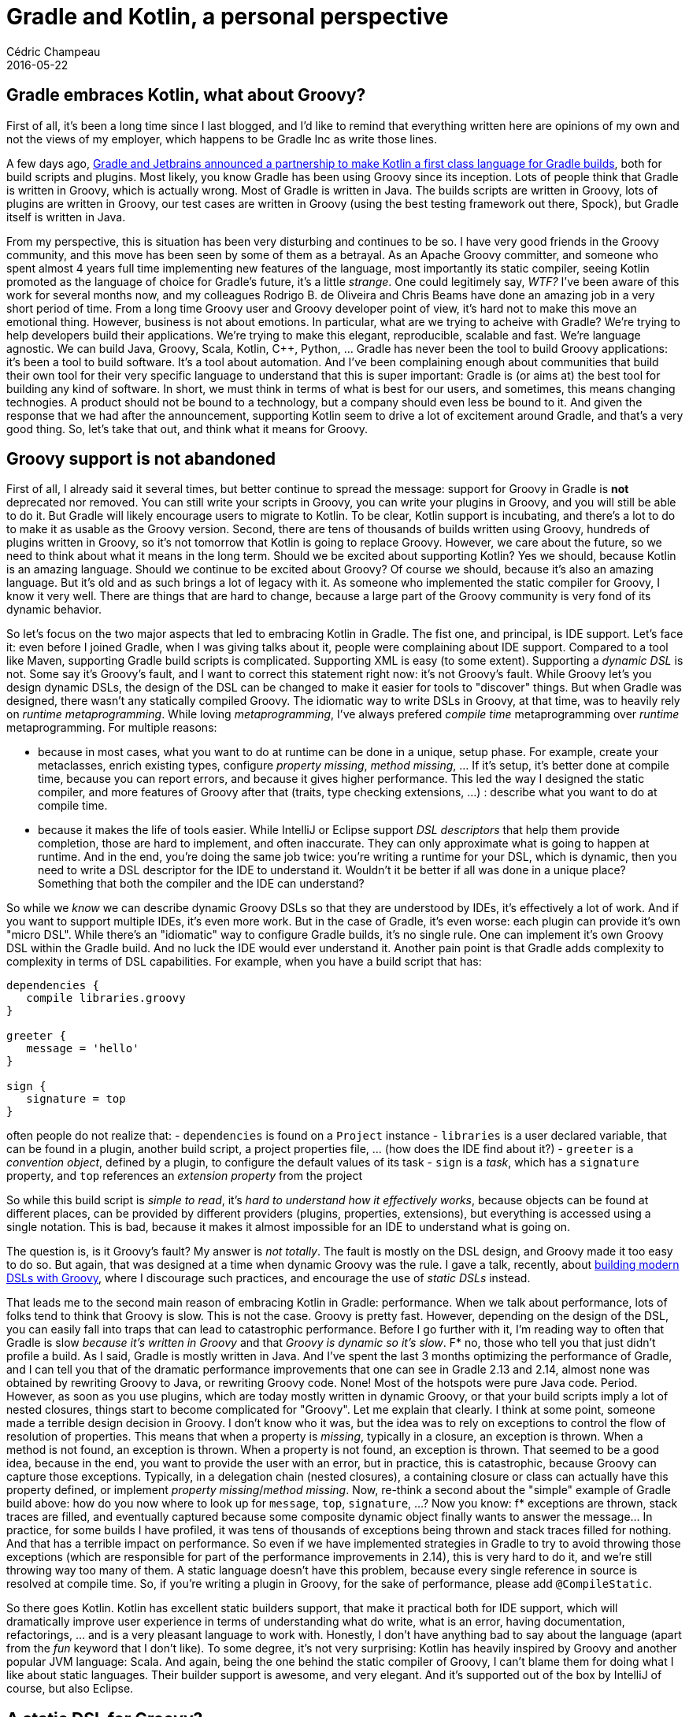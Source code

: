 = Gradle and Kotlin, a personal perspective
Cédric Champeau
2016-05-22
:jbake-type: post
:jbake-tags: jvm,groovy,gradle,kotlin
:jbake-status: published
:source-highlighter: prettify
:id: gradle-kotlin
:icons: font

== Gradle embraces Kotlin, what about Groovy?

First of all, it's been a long time since I last blogged, and I'd like to remind that everything written here are opinions of my own and not the views of my employer, which happens to be Gradle Inc as write those lines.

A few days ago, https://gradle.org/blog/kotlin-meets-gradle/[Gradle and Jetbrains announced a partnership to make Kotlin a first class language for Gradle builds], both for build scripts and plugins. Most likely, you know Gradle has been using Groovy since its inception. Lots of people think that Gradle is written in Groovy, which is actually wrong. Most of Gradle is written in Java. The builds scripts are written in Groovy, lots of plugins are written in Groovy, our test cases are written in Groovy (using the best testing framework out there, Spock), but Gradle itself is written in Java.

From my perspective, this is situation has been very disturbing and continues to be so. I have very good friends in the Groovy community, and this move has been seen by some of them as a betrayal. As an Apache Groovy committer, and someone who spent almost 4 years full time implementing new features of the language, most importantly its static compiler, seeing Kotlin promoted as the language of choice for Gradle's future, it's a little _strange_. One could legitimely say, _WTF?_ I've been aware of this work for several months now, and my colleagues Rodrigo B. de Oliveira and Chris Beams have done an amazing job in a very short period of time. From a long time Groovy user and Groovy developer point of view, it's hard not to make this move an emotional thing. However, business is not about emotions. In particular, what are we trying to acheive with Gradle? We're trying to help developers build their applications. We're trying to make this elegant, reproducible, scalable and fast. We're language agnostic. We can build Java, Groovy, Scala, Kotlin, C++, Python, ... Gradle has never been the tool to build Groovy applications: it's been a tool to build software. It's a tool about automation. And I've been complaining enough about communities that build their own tool for their very specific language to understand that this is super important: Gradle is (or aims at) the best tool for building any kind of software. In short, we must think in terms of what is best for our users, and sometimes, this means changing technogies. A product should not be bound to a technology, but a company should even less be bound to it. And given the response that we had after the announcement, supporting Kotlin seem to drive a lot of excitement around Gradle, and that's a very good thing. So, let's take that out, and think what it means for Groovy.

== Groovy support is not abandoned

First of all, I already said it several times, but better continue to spread the message: support for Groovy in Gradle is *not* deprecated nor removed. You can still write your scripts in Groovy, you can write your plugins in Groovy, and you will still be able to do it. But Gradle will likely encourage users to migrate to Kotlin. To be clear, Kotlin support is incubating, and there's a lot to do to make it as usable as the Groovy version. Second, there are tens of thousands of builds written using Groovy, hundreds of plugins written in Groovy, so it's not tomorrow that Kotlin is going to replace Groovy. However, we care about the future, so we need to think about what it means in the long term. Should we be excited about supporting Kotlin? Yes we should, because Kotlin is an amazing language. Should we continue to be excited about Groovy? Of course we should, because it's also an amazing language. But it's old and as such brings a lot of legacy with it. As someone who implemented the static compiler for Groovy, I know it very well. There are things that are hard to change, because a large part of the Groovy community is very fond of its dynamic behavior.

So let's focus on the two major aspects that led to embracing Kotlin in Gradle. The fist one, and principal, is IDE support. Let's face it: even before I joined Gradle, when I was giving talks about it, people were complaining about IDE support. Compared to a tool like Maven, supporting Gradle build scripts is complicated. Supporting XML is easy (to some extent). Supporting a _dynamic DSL_ is not. Some say it's Groovy's fault, and I want to correct this statement right now: it's not Groovy's fault. While Groovy let's you design dynamic DSLs, the design of the DSL can be changed to make it easier for tools to "discover" things. But when Gradle was designed, there wasn't any statically compiled Groovy. The idiomatic way to write DSLs in Groovy, at that time, was to heavily rely on _runtime metaprogramming_. While loving _metaprogramming_, I've always prefered _compile time_ metaprogramming over _runtime_ metaprogramming. For multiple reasons:

- because in most cases, what you want to do at runtime can be done in a unique, setup phase. For example, create your metaclasses, enrich existing types, configure _property missing_, _method missing_, ... If it's setup, it's better done at compile time, because you can report errors, and because it gives higher performance. This led the way I designed the static compiler, and more features of Groovy after that (traits, type checking extensions, ...) : describe what you want to do at compile time.
- because it makes the life of tools easier. While IntelliJ or Eclipse support _DSL descriptors_ that help them provide completion, those are hard to implement, and often inaccurate. They can only approximate what is going to happen at runtime. And in the end, you're doing the same job twice: you're writing a runtime for your DSL, which is dynamic, then you need to write a DSL descriptor for the IDE to understand it. Wouldn't it be better if all was done in a unique place? Something that both the compiler and the IDE can understand?

So while we _know_ we can describe dynamic Groovy DSLs so that they are understood by IDEs, it's effectively a lot of work. And if you want to support multiple IDEs, it's even more work. But in the case of Gradle, it's even worse: each plugin can provide it's own "micro DSL". While there's an "idiomatic" way to configure Gradle builds, it's no single rule. One can implement it's own Groovy DSL within the Gradle build. And no luck the IDE would ever understand it. Another pain point is that Gradle adds complexity to complexity in terms of DSL capabilities. For example, when you have a build script that has:

```
dependencies {
   compile libraries.groovy
}

greeter {
   message = 'hello'
}

sign {
   signature = top
}

```

often people do not realize that:
   - `dependencies` is found on a `Project` instance
   - `libraries` is a user declared variable, that can be found in a plugin, another build script, a project properties file, ... (how does the IDE find about it?)
   - `greeter` is a _convention object_, defined by a plugin, to configure the default values of its task
   - `sign` is a _task_, which has a `signature` property, and `top` references an _extension property_ from the project

So while this build script is _simple to read_, it's _hard to understand how it effectively works_, because objects can be found at different places, can be provided by different providers (plugins, properties, extensions), but everything is accessed using a single notation. This is bad, because it makes it almost impossible for an IDE to understand what is going on.

The question is, is it Groovy's fault? My answer is _not totally_. The fault is mostly on the DSL design, and Groovy made it too easy to do so. But again, that was designed at a time when dynamic Groovy was the rule. I gave a talk, recently, about https://www.google.fr/url?sa=t&rct=j&q=&esrc=s&source=web&cd=1&cad=rja&uact=8&ved=0ahUKEwiW2Mftt-7MAhWKSRoKHQJtCcIQtwIIHTAA&url=https%3A%2F%2Fwww.youtube.com%2Fwatch%3Fv%3DnqqGtdvPzus&usg=AFQjCNH57qeR_jUUIAmGKZiQOK99v0669w[building modern DSLs with Groovy], where I discourage such practices, and encourage the use of _static DSLs_ instead.

That leads me to the second main reason of embracing Kotlin in Gradle: performance. When we talk about performance, lots of folks tend to think that Groovy is slow. This is not the case. Groovy is pretty fast. However, depending on the design of the DSL, you can easily fall into traps that can lead to catastrophic performance. Before I go further with it, I'm reading way to often that Gradle is slow _because it's written in Groovy_ and that _Groovy is dynamic so it's slow_. F* no, those who tell you that just didn't profile a build. As I said, Gradle is mostly written in Java. And I've spent the last 3 months optimizing the performance of Gradle, and I can tell you that of the dramatic performance improvements that one can see in Gradle 2.13 and 2.14, almost none was obtained by rewriting Groovy to Java, or rewriting Groovy code. None! Most of the hotspots were pure Java code. Period. However, as soon as you use plugins, which are today mostly written in dynamic Groovy, or that your build scripts imply a lot of nested closures, things start to become complicated for "Groovy". Let me explain that clearly. I think at some point, someone made a terrible design decision in Groovy. I don't know who it was, but the idea was to rely on exceptions to control the flow of resolution of properties. This means that when a property is _missing_, typically in a closure, an exception is thrown. When a method is not found, an exception is thrown. When a property is not found, an exception is thrown. That seemed to be a good idea, because in the end, you want to provide the user with an error, but in practice, this is catastrophic, because Groovy can capture those exceptions. Typically, in a delegation chain (nested closures), a containing closure or class can actually have this property defined, or implement _property missing_/_method missing_. Now, re-think a second about the "simple" example of Gradle build above: how do you now where to look up for `message`, `top`, `signature`, ...? Now you know: f* exceptions are thrown, stack traces are filled, and eventually captured because some composite dynamic object finally wants to answer the message... In practice, for some builds I have profiled, it was tens of thousands of exceptions being thrown and stack traces filled for nothing. And that has a terrible impact on performance. So even if we have implemented strategies in Gradle to try to avoid throwing those exceptions (which are responsible for part of the performance improvements in 2.14), this is very hard to do it, and we're still throwing way too many of them. A static language doesn't have this problem, because every single reference in source is resolved at compile time. So, if you're writing a plugin in Groovy, for the sake of performance, please add `@CompileStatic`.

So there goes Kotlin. Kotlin has excellent static builders support, that make it practical both for IDE support, which will dramatically improve user experience in terms of understanding what do write, what is an error, having documentation, refactorings, ... and is a very pleasant language to work with. Honestly, I don't have anything bad to say about the language (apart from the _fun_ keyword that I don't like). To some degree, it's not very surprising: Kotlin has heavily inspired by Groovy and another popular JVM language: Scala. And again, being the one behind the static compiler of Groovy, I can't blame them for doing what I like about static languages. Their builder support is awesome, and very elegant. And it's supported out of the box by IntelliJ of course, but also Eclipse.

== A static DSL for Groovy?

Ok, so one might think at this point that I'm mad. I wrote a "competing" language, and I'm happy to see Kotlin being promoted in Gradle. I wrote the static compiler, that is capable of doing everything Kotlin can do (minus reified generics, plus superior scripting support, type checking extensions, ...), so wtf? Ok, so let's be very clear: I have absolutely no doubt that Groovy can do everything that we've done with the Kotlin support in Gradle. It can be statically compiled, provide an elegant DSL that is statically compiled, and it can be understood by the IDE. I had no doubt before the Kotlin work started, I have even less doubts now. And I can say I have no doubts because I tried it: I implemented experimental support for statically compiled Gradle scripts, written in Groovy. Here's an example:

```
apply plugin: 'java'
apply plugin: 'eclipse'
apply plugin: 'idea'
apply plugin: 'groovy'
apply plugin: GreetingPlugin

repositories {
    mavenCentral()
}

dependencies {
    compile 'commons-lang:commons-lang:2.5'
    compile "commons-httpclient:commons-httpclient:3.0"
    compile "commons-codec:commons-codec:1.2"
    compile "org.slf4j:jcl-over-slf4j:1.7.10"
    compile "org.codehaus.groovy:groovy:2.4.4"
    testCompile 'junit:junit:4.12'
    runtime 'com.googlecode:reflectasm:1.01'
}

tasks.configure('test', Test) {
    jvmArgs '-XX:MaxPermSize=512m', '-XX:+HeapDumpOnOutOfMemoryError'
}

dependencies {
    compile 'org.codehaus:groovy:groovy-all:2.4.4'
}

extension(GreetingPluginExtension) {
    message = 'Hi'
    greeter = findProperty('greeter')?:'static Gradle!'
}

tasks.create('dependencyReport', DependencyReportTask) {
    outputs.upToDateWhen { false }
    outputFile = new File( project.buildDir, "dependencies.txt")
}

class GreetingPlugin implements Plugin<Project> {
    void apply(Project project) {
        project.extensions.create("greeting", GreetingPluginExtension)
        project.task('hello') << {
            println "${project.extension(GreetingPluginExtension).message} from ${project.extension(GreetingPluginExtension).greeter}"
        }
    }
}

class GreetingPluginExtension {
    String message
    String greeter
}
```

This is an example Gradle build that is compiled statically. It has none of the problems I described about the Groovy implementation in Gradle above. It uses all the techniques that static Groovy provides: extension methods, powerful scripting with implicit imports, type checking extensions, ... All this works. And interestingly, the work that is done to enable support for Kotlin also benefits to statically compiled Groovy, and Java! Let's not forget about the latter, which is years behind in terms of "modern" languages support. So if this works, why do we need Kotlin? To be honest, I asked it to myself many times. It was very difficult to me, because I knew Groovy could do it. Again, I had no doubt about the language capabilities, no doubt about the performance impact of doing this. However, I missed two critical points:

1. IDE support. Even if support of Groovy in IntelliJ is by far the most advanced of all other IDEs, it still lacks behind when static compilation is on. But more importantly, it doesn't know that my script is statically compiled, nor does it now about my custom extension methods. I tried to implement a `GDSL` descriptor to make it aware of them, and it somehow worked: I do have code completion, but errors are not marked as errors, and the IDE still doesn't understand that it should only suggest to me what is relevant in the context. With Kotlin scripts which are _natively static_, there's no such issue. The IDE understands everything natively, in IntelliJ and Eclipse. So, I have no doubt that Jetbrains can implement support for this, just like I had no doubt I could implement a static Groovy DSL, but who is going to write this? Me? Gradle? I don't have the time to do it. And it's not Gradle's job to write IDE plugins. And what about Eclipse? One big issue that the Groovy community has, *today*, is that nobody is supporting Eclipse since Pivotal dropped sponsorship of Groovy. After more than one year, nobody took over the development of Groovy Eclipse. Nobody. While Groovy itself saw lots of new contributors, while we saw a lot of bugfixes, new contributors and that the download numbers where never as high as they are today, IDE support is critical. And nobody took over the development of it. I saw some people referring to what Jetbrains is doing as "blackmailing". Seriously? Jetbrains? Think of what they've done for Groovy. Groovy would never has been as popular as it is without them. They provided us with the best Groovy IDE possible. They are constantly supporting new features of the language, adding support for AST transformations, traits, ... They even added the ability, in IDEA 14, to use Groovy (and not Kotlin, guys!) as the language to evaluate expressions in the debugger. And they would try to kill Groovy? Kill part of their business? Come on guys! So yes, they invested a lot in Kotlin and want to promote it, but how could it be otherwise? And it's not like if the language sucked: it's awesome!
2. Does it make sense? Now that we made the decision to support Kotlin, that we proved it would provide the level of user friendliness we want and that it is statically compiled by default, does it make sense to put resources to support static Groovy in addition? I don't have an answer to this. I thought yes, but now I'm not sure. Kotlin does the job. And honestly, they have great engineers working on the language. Even if it lacks behind in terms of scripting and compilation times compared to Groovy, I have no doubt they will fix it. How arrogant would we be if we thought other languages could not do what we've done with Groovy?

== The future of Groovy

The last point I want to address is what it means for the future of Groovy, and what it means for *my* future in Groovy. First of all, I always thought that the future of Groovy was in the hands of its community. It's not Gradle that has Groovy's future in its hands. It's *you*. The move to the Apache Software Foundation was also done for this very same reason: community first. If you want to continue to use Groovy, to improve it, to support it, all you have to do is f* do it! And I will continue! I love this language, I know too well how far it can go in terms of DSL support, AST transformations, now in 2.5 we have macros, that's just a crazily powerful language that's super fun to use. Should we fear competition? No, we shouldn't. Competition is good. It should be inspiring. And if Gradle moving to Kotlin means the death of Groovy, maybe the problem is elsewhere. And even if lots of people get introduced to Groovy through Gradle, it's not the only entry point. Grails is another. Jenkins (through Flow) is another. And many, many more. There was a tweet a few days ago which showed the 100 most popular dependencies in GitHub projects. Groovy was one of them. No Kotlin. No Scala. Groovy. It's everywhere, and it's going to be there for a long time.

Part of the fears of the community is, after the Pivotal demise, if Groovy is a dying language. It's not. It has never been so widely used. The move to Apache Software Foundation drove a lot of attention and brought us many more contributors. But the community has to realize what the problems with Groovy are, and it has to face them: the introduction of the static compiler was too late. IDE support is important. Java 9 support is going to be super important. If you love your language, contribute. Help it. Help yourselves. The future of Groovy *must* be in your hands. I can't recall how many times I told this, since I joined VMware, a few years ago, to develop Groovy. In every talk I give, I'm always telling how important it is that *you* contribute. Jetbrains is not going to write Groovy Eclipse for you.

And I would like to finish with one word: if people move from Groovy to Kotlin, is it really a problem? Isn't any technology inspired by another? Aren't we, developers, always rebuilding the same things, but improving them, learning lessons from the past? Is Kotlin a better Groovy? I don't have the answer yet. Maybe it is. Maybe not. Today Groovy remains greatly superior in terms of scripting, DSL support, but it comes with a price that Gradle doesn't want to pay. And let's not forget the original community of Groovy: a *dynamic* language for the JVM. There are still *lots* of people who like this aspect of the language (and I do too, typically when I write Groovy scripts in place of bash scripts, I don't care about types). It's compile time metaprogramming features also make it incredibly powerful. Modern Groovy definitely doesn't deserve its "bad press". Would you compare Java 8 with Java 1? No. So don't compare Groovy 2.4 with Groovy 1 either. Reputation should change, and you can help there too.

This leads me to what I should do. And there, I'm a bit lost, to be honest. I work for a company that embraced Groovy, that is now embracing Kotlin. I love my job, I love working with Gradle, I love Groovy, and I quite enjoy Kotlin. I'm a passionate developer. I just want to continue having fun. But if you think that as such, I'm not a good representative of the Groovy community anymore, maybe I should step off from the Groovy project. I would hate that, but I've kind of been hurt by the bad comments we (Gradle) received from some members of the Groovy community. I don't want to fall into a language war, I don't care about this. I care about users. What I love to do is helping people, period.

I would like to finish this post with a thought about what I'm going to do, as a Gradle developer, for you, Groovy users. In particular, I am convinced that the success of Gradle is largely due to its Groovy DSL, despite its problems. The fact that it's simple, easy to read, is super important. I joined the Groovy project because I was using Groovy as a DSL platform in a natural language processing context. Groovy is super powerful for this. And I learnt a lot in terms of DSL design. In particular, I will try to make sure that it doesn't become a Kotlin API. What I mean by that is that I think we should elevate from a Groovy DSL to a Gradle language. And this language is meant at *describing* builds. And our users are not Kotlin developers. Most of them are not Groovy developers either. They are, as I described earlier, from different horizons. And I would hate if a user would have to understand concepts like generics or type inference to write a build script. That would be horribly wrong. A build author should understand how to _model an application_, not what is a type, what is an extension method, or generic return type inference. It's different for _plugin authors_, but for a _build author_, it's super important. So I will try to make sure that Kotlin scripting support improves, even if it means that it would go even closer to what Groovy supports. I would do this not because I want Groovy to die, I don't (and it wouldn't help my royalties for Groovy in Action 2 ;)), but it would help users or Gradle. That's what I care most about, just like I care about what Groovy users want when I work on the Groovy project.

As for talking about Gradle, Groovy and its future, I'll be a GR8Conf next week, I'd be happy to answer you in person there too!

Keep on Groovying!
